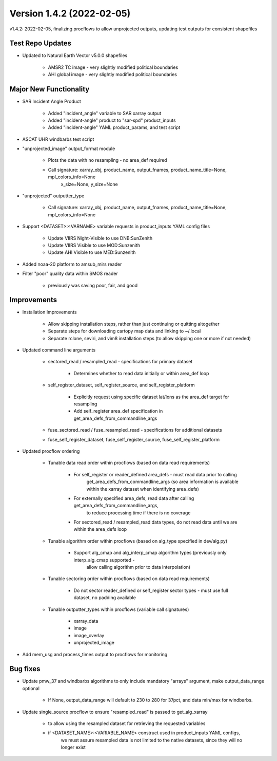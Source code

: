 .. dropdown:: Distribution Statement

 | # # # This source code is protected under the license referenced at
 | # # # https://github.com/NRLMMD-GEOIPS.

Version 1.4.2 (2022-02-05)
**************************

v1.4.2: 2022-02-05, finalizing procflows to allow unprojected outputs, updating test outputs for consistent shapefiles

Test Repo Updates
=================

* Updated to Natural Earth Vector v5.0.0 shapefiles

    * AMSR2 TC image - very slightly modified political boundaries
    * AHI global image - very slightly modified political boundaries

Major New Functionality
=======================

* SAR Incident Angle Product

    * Added "incident\_angle" variable to SAR xarray output
    * Added "incident-angle" product to "sar-spd" product\_inputs
    * Added "incident-angle" YAML product\_params, and test script

* ASCAT UHR windbarbs test script
* "unprojected\_image" output\_format module

    * Plots the data with no resampling - no area\_def required
    * Call signature: xarray\_obj, product\_name, output\_fnames, product\_name\_title=None, mpl\_colors\_info=None 
                      x\_size=None, y\_size=None

* "unprojected" outputter\_type

    * Call signature: xarray\_obj, product\_name, output\_fnames, product\_name\_title=None, mpl\_colors\_info=None 

* Support <DATASET>:<VARNAME> variable requests in product\_inputs YAML config files

    * Update VIIRS Night-Visible to use DNB:SunZenith
    * Update VIIRS Visible to use MOD:Sunzenith
    * Update AHI Visible to use MED:Sunzenith

* Added noaa-20 platform to amsub\_mirs reader
* Filter "poor" quality data within SMOS reader

    * previously was saving poor, fair, and good

Improvements
============

* Installation Improvements

    * Allow skipping installation steps, rather than just continuing or quitting altogether
    * Separate steps for downloading cartopy map data and linking to ~/.local
    * Separate rclone, seviri, and vim8 installation steps (to allow skipping one or more if not needed)

* Updated command line arguments

    * sectored\_read / resampled\_read - specifications for primary dataset

        * Determines whether to read data initially or within area\_def loop

    * self\_register\_dataset, self\_register\_source, and self\_register\_platform

        * Explicitly request using specific dataset lat/lons as the area\_def target for resampling
        * Add self\_register area\_def specification in get\_area\_defs\_from\_commandline\_args

    * fuse\_sectored\_read / fuse\_resampled\_read - specifications for additional datasets
    * fuse\_self\_register\_dataset, fuse\_self\_register\_source, fuse\_self\_register\_platform

* Updated procflow ordering

    * Tunable data read order within procflows (based on data read requirements)

        * For self\_register or reader\_defined area\_defs - must read data prior to calling
            get\_area\_defs\_from\_commandline\_args (so area information is available within the xarray
            dataset when identifying area\_defs)
        * For externally specified area\_defs, read data after calling get\_area\_defs\_from\_commandline\_args,
            to reduce processing time if there is no coverage
        * For sectored\_read / resampled\_read data types, do not read data until we are within the area\_defs loop

    * Tunable algorithm order within procflows (based on alg\_type specified in dev/alg.py)

        * Support alg\_cmap and alg\_interp\_cmap algorithm types (previously only interp\_alg\_cmap supported -
            allow calling algorithm prior to data interpolation)

    * Tunable sectoring order within procflows (based on data read requirements)

        * Do not sector reader\_defined or self\_register sector types - must use full dataset, no padding available

    * Tunable outputter\_types within procflows (variable call signatures)

        * xarray\_data
        * image
        * image\_overlay
        * unprojected\_image

* Add mem\_usg and process\_times output to procflows for monitoring

Bug fixes
=========

* Update pmw\_37 and windbarbs algorithms to only include mandatory "arrays" argument, make output\_data\_range optional

    * If None, output\_data\_range will default to 230 to 280 for 37pct, and data min/max for windbarbs.

* Update single\_source procflow to ensure "resampled\_read" is passed to get\_alg\_xarray

    * to allow using the resampled dataset for retrieving the requested variables
    * if \<DATASET\_NAME>:\<VARIABLE\_NAME> construct used in product\_inputs YAML configs,
        we must assure resampled data is not limited to the native datasets,
        since they will no longer exist

